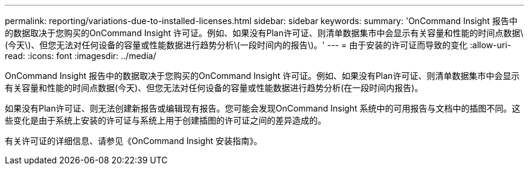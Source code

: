 ---
permalink: reporting/variations-due-to-installed-licenses.html 
sidebar: sidebar 
keywords:  
summary: 'OnCommand Insight 报告中的数据取决于您购买的OnCommand Insight 许可证。例如、如果没有Plan许可证、则清单数据集市中会显示有关容量和性能的时间点数据\(今天\)、但您无法对任何设备的容量或性能数据进行趋势分析\(一段时间内的报告\)。' 
---
= 由于安装的许可证而导致的变化
:allow-uri-read: 
:icons: font
:imagesdir: ../media/


[role="lead"]
OnCommand Insight 报告中的数据取决于您购买的OnCommand Insight 许可证。例如、如果没有Plan许可证、则清单数据集市中会显示有关容量和性能的时间点数据(今天)、但您无法对任何设备的容量或性能数据进行趋势分析(在一段时间内报告)。

如果没有Plan许可证、则无法创建新报告或编辑现有报告。您可能会发现OnCommand Insight 系统中的可用报告与文档中的插图不同。这些变化是由于系统上安装的许可证与系统上用于创建插图的许可证之间的差异造成的。

有关许可证的详细信息、请参见《OnCommand Insight 安装指南》。
